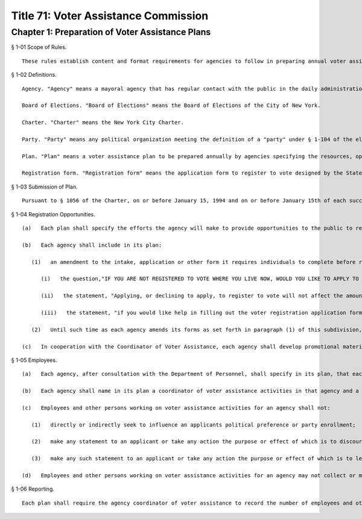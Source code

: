 Title 71: Voter Assistance Commission
===================================================
Chapter 1: Preparation of Voter Assistance Plans
--------------------------------------------------
§ 1-01 Scope of Rules. ::


	These rules establish content and format requirements for agencies to follow in preparing annual voter assistance plans specifying the resources, opportunities and locations the agency will provide for voter assistance.




§ 1-02 Definitions. ::


	Agency. "Agency" means a mayoral agency that has regular contact with the public in the daily administration of its business and shall include the Department of Aging, Department of Business Services, Department of Consumer Affairs, the Department of Correction, the Department of Employment, Department of Finance, the Department of Health, the Department of Homeless Services, the Department of Housing Preservation and Development, Department of Mental Health, the Department of Parks and Recreation, the Department of Personnel, the Police Department, the Department of Probation, the Human Resources Administration, the Department of Transportation, Department of Youth Services, and such other agencies as may be designated by the Coordinator of Voter Assistance after consultation with the agency.
	
	Board of Elections. "Board of Elections" means the Board of Elections of the City of New York.
	
	Charter. "Charter" means the New York City Charter.
	
	Party. "Party" means any political organization meeting the definition of a "party" under § 1-104 of the election law.
	
	Plan. "Plan" means a voter assistance plan to be prepared annually by agencies specifying the resources, opportunities, and locations the agency will provide for voter assistance activities.
	
	Registration form. "Registration form" means the application form to register to vote designed by the State Board of Elections pursuant to Election Law 5-210(5).




§ 1-03 Submission of Plan. ::


	Pursuant to § 1056 of the Charter, on or before January 15, 1994 and on or before January 15th of each succeeding year, each agency shall submit a plan to the Mayor and the Coordinator of Voter Assistance in accordance with these rules.




§ 1-04 Registration Opportunities. ::


	   (a)   Each plan shall specify the efforts the agency will make to provide opportunities to the public to register to vote.
	
	   (b)   Each agency shall include in its plan:
	
	      (1)   an amendment to the intake, application or other form it requires individuals to complete before receiving services at the earliest possible or next regularly scheduled printing of their forms, containing the following:
	
	         (i)   the question,"IF YOU ARE NOT REGISTERED TO VOTE WHERE YOU LIVE NOW, WOULD YOU LIKE TO APPLY TO REGISTER TO VOTE HERE TODAY? YES __ NO __ " in prominent type;
	
	         (ii)   the statement, "Applying, or declining to apply, to register to vote will not affect the amount of assistance that you will be provided by this agency".
	
	         (iii)   the statement, "if you would like help in filling out the voter registration application form we will help you".
	
	      (2)   Until such time as each agency amends its forms as set forth in paragraph (1) of this subdivision, each of the employees in such agency who deal directly with members of the public applying for services shall routinely ask the question and make the statements set forth in paragraph (1) to all such applicants.
	
	   (c)   In cooperation with the Coordinator of Voter Assistance, each agency shall develop promotional materials in English, Spanish, and Chinese informing the public of the existence of voter registration materials and shall specify in its plan the locations open to the public at which such materials shall be prominently displayed.




§ 1-05 Employees. ::


	   (a)   Each agency, after consultation with the Department of Personnel, shall specify in its plan, that each of the agencies employees or other persons who have contact with the public will be assigned to voter assistance activities it undertakes and the job titles of such employees. Wherever possible, the employee who provides assistance should be the same person who gives assistance in the application process and in the regular services that the agency provides. Each employee assigned to voter registration activities shall provide to each applicant who registers to vote the same degree of assistance as with regard to the completion of its own forms.
	
	   (b)   Each agency shall name in its plan a coordinator of voter assistance activities in that agency and a site coordinator for each agency office conducting voter assistance activities who shall be trained by the staff of the Voter Assistance Commission and who shall be responsible for the implementation and reporting of the agency's plan. The agency coordinator shall train all employees and other persons assigned by the agency to work on voter assistance activities how to fill out voter registration forms, or arrange for its employees to receive such training from the VAC or its designate, and shall provide such employees and other persons with instructional materials on voter registration to be supplied to each agency by the Voter Assistance Commission. Each agency shall provide ongoing training for the agency voter assistance program.
	
	   (c)   Employees and other persons working on voter assistance activities for an agency shall not:
	
	      (1)   directly or indirectly seek to influence an applicants political preference or party enrollment;
	
	      (2)   make any statement to an applicant or take any action the purpose or effect of which is to discourage the applicant from registering to vote; or
	
	      (3)   make any such statement to an applicant or take any action the purpose or effect of which is to lead the applicant to believe that a decision to register or not to register has any bearing in the availability of services or benefits.
	
	   (d)   Employees and other persons working on voter assistance activities for an agency may not collect or mail registration forms filled out by members of the public but shall direct members of the public, to whom registration forms are distributed to the nearest mailbox.




§ 1-06 Reporting. ::


	Each plan shall require the agency coordinator of voter assistance to record the number of employees and other persons working on the voter assistance activities performed by the agency, list all the voter registration sites and locations, and the total number of voter registration forms distributed to the public. The agency coordinator shall report no later than the second Monday of each month to the City Coordinator of Voter Assistance the number of employees and other persons assigned each day to each voter assistance activity during the previous month and the total number of voter registration forms distributed during the previous calendar month. Agencies shall collect data on the number of voter registration applications completed and any additional statistical evidence deemed necessary for program evaluation. No information relating to a declination to vote in connection with an application made at an agency may be used for any purpose other than registration.




